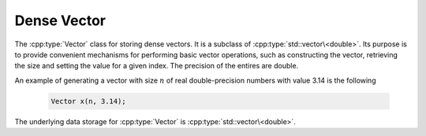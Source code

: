 Dense Vector
=============
The :cpp:type:`Vector` class for storing dense vectors. It is a subclass of :cpp:type:`std::vector\<double>`.
Its purpose is to provide convenient mechanisms for performing basic vector
operations, such as constructing the vector, retrieving the size and setting the value
for a given index. The precision of the entires are double.


An example of generating a vector with size :math:`n` of real double-precision numbers with
value 3.14 is the following


  .. code-block:: cpp

     Vector x(n, 3.14);

     
The underlying data storage for :cpp:type:`Vector` is
:cpp:type:`std::vector\<double>`.

.. cpp:class:: Vector

   The goal is for the `Vector` class to support file I/O with the matrix
   market format.

   .. rubric:: Constructors and destructors

   .. cpp:function:: Vector( )

      It creates a default empty vector.


   .. cpp:function:: Vector(int n)

      A vector of size :cpp:type:`n` is created. It allocates memory, and initializes the value
      to 0.

   .. cpp:function:: Vector(int n, double val)

      A vector of size :cpp:type:`n` is created. It allocates memory, and initializes the value to
      :cpp:type:`val`.

   .. rubric:: Member functions for file I/O

   .. cpp:function:: read(std::istream &in)

      Read data from input stream and save the data as a Vector.

   .. cpp:function:: write(std::ostream &out)

      Write a matrix to a out stream with matrix market format.


     
